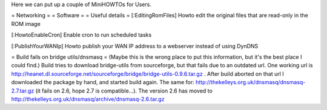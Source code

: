 Here we can put up a couple of MiniHOWTOs for Users.

= Networking =
= Software =
= Useful details =
[:EditingRomFiles] Howto edit the original files that are read-only in the ROM image

[:HowtoEnableCron] Enable cron to run scheduled tasks

[:PublishYourWANIp] Howto publish your WAN IP address to a webserver instead of using DynDNS

= Build fails on bridge utils/dnsmasq =
(Maybe this is the wrong place to put this information, but it's the best place I could
find.)
Build tries to download bridge-utils from sourceforge, but that fails due to an
outdated url. One working url is
http://heanet.dl.sourceforge.net/sourceforge/bridge/bridge-utils-0.9.6.tar.gz
. After build aborted on that url I downloaded the package by hand, and started build
again.
The same for:
http://thekelleys.org.uk/dnsmasq/dnsmasq-2.7.tar.gz
(it fails on 2.6, hope 2.7 is compatible...). The version 2.6 has moved to http://thekelleys.org.uk/dnsmasq/archive/dnsmasq-2.6.tar.gz
